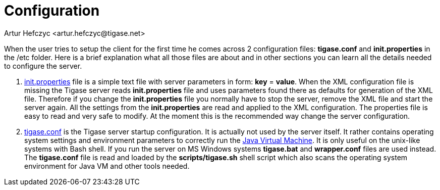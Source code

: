 [[configuration]]
= Configuration
:author: Artur Hefczyc <artur.hefczyc@tigase.net>
:version: v2.0, June 2014: Reformatted for AsciiDoc.
:date: 2010-04-06 12:28
:revision: 2.1

:toc:
:numbered:
:website: http://tigase.net


When the user tries to setup the client for the first time he comes across 2 configuration files: *tigase.conf* and *init.properties* in the /etc folder. Here is a brief explanation what all those files are about and in other sections you can learn all the details needed to configure the server.

. xref:initPropertiesGuide[init.properties] file is a simple text file with server parameters in form: *key* = *value*. When the XML configuration file is missing the Tigase server reads *init.properties* file and uses parameters found there as defaults for generation of the XML file. Therefore if you change the *init.properties* file you normally have to stop the server, remove the XML file and start the server again. All the settings from the *init.properties* are read and applied to the XML configuration. The properties file is easy to read and very safe to modify. At the moment this is the recommended way change the server configuration.
. xref:manualconfig[tigase.conf] is the Tigase server startup configuration. It is actually not used by the server itself. It rather contains operating system settings and environment parameters to correctly run the link:http://java.sun.com/[Java Virtual Machine]. It is only useful on the unix-like systems with Bash shell. If you run the server on MS Windows systems *tigase.bat* and *wrapper.conf* files are used instead. The *tigase.conf* file is read and loaded by the *scripts/tigase.sh* shell script which also scans the operating system environment for Java VM and other tools needed.

